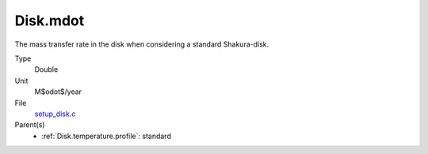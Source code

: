 Disk.mdot
=========
The mass transfer rate in the disk when considering a standard Shakura-disk.

Type
  Double

Unit
  M$\odot$/year

File
  `setup_disk.c <https://github.com/agnwinds/python/blob/master/source/setup_disk.c>`_


Parent(s)
  * :ref:`Disk.temperature.profile`: standard


